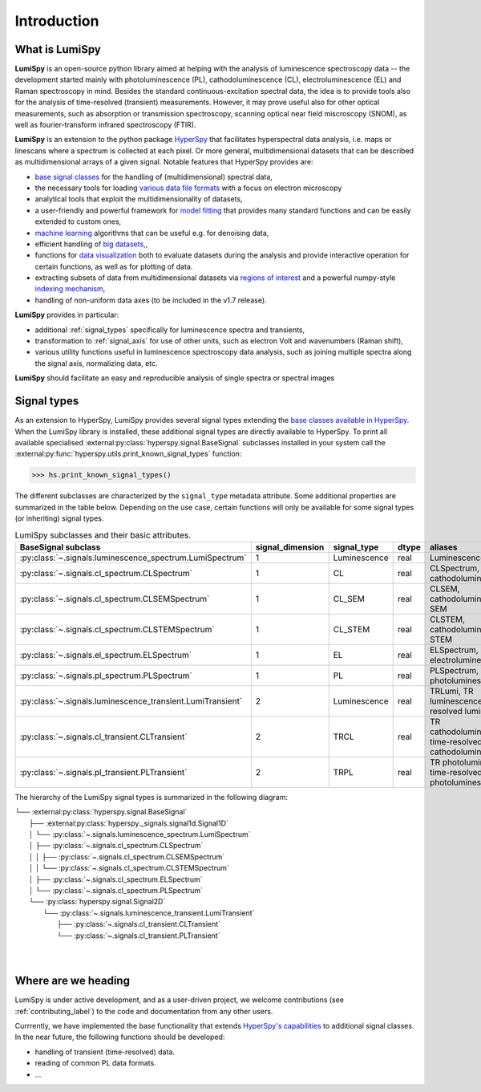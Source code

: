 .. _introduction-label:

Introduction
************

What is LumiSpy
===============

**LumiSpy** is an open-source python library aimed at helping with the analysis of
luminescence spectroscopy data -- the development started mainly with
photoluminescence (PL), cathodoluminescence (CL), electroluminescence (EL) and
Raman spectroscopy in mind. Besides the standard continuous-excitation spectral
data, the idea is to provide tools also for the analysis of time-resolved
(transient) measurements. However, it may prove useful also for other optical
measurements, such as absorption or transmission spectroscopy, scanning optical
near field miscroscopy (SNOM), as well as fourier-transform infrared
spectroscopy (FTIR).

**LumiSpy** is an extension to the python package `HyperSpy <https://hyperspy.org>`_
that facilitates hyperspectral data analysis, i.e. maps or linescans where a
spectrum is collected at each pixel. Or more general, multidimensional datasets
that can be described as multidimensional arrays of a given signal. Notable 
features that HyperSpy provides are:

- `base signal classes <https://hyperspy.org/hyperspy-doc/current/user_guide/signal.html>`_
  for the handling of (multidimensional) spectral data,
- the necessary tools for loading `various data file formats
  <https://hyperspy.org/hyperspy-doc/current/user_guide/io.html>`_ with a focus
  on electron microscopy
- analytical tools that exploit the multidimensionality of datasets,
- a user-friendly and powerful framework for `model fitting
  <https://hyperspy.org/hyperspy-doc/current/user_guide/model.html>`_ that
  provides many standard functions and can be easily extended to custom ones,
- `machine learning <https://hyperspy.org/hyperspy-doc/current/user_guide/mva.html>`_
  algorithms that can be useful e.g. for denoising data,
- efficient handling of `big datasets,
  <https://hyperspy.org/hyperspy-doc/current/user_guide/big_data.html>`_,
- functions for `data visualization 
  <https://hyperspy.org/hyperspy-doc/current/user_guide/visualisation.html>`_
  both to evaluate datasets during the analysis and provide interactive operation
  for certain functions, as well as for plotting of data.
- extracting subsets of data from multidimensional datasets via `regions of
  interest <https://hyperspy.org/hyperspy-doc/current/user_guide/interactive_operations_ROIs.html>`_
  and a powerful numpy-style `indexing mechanism
  <https://hyperspy.org/hyperspy-doc/current/user_guide/signal.html#indexing>`_,
- handling of non-uniform data axes (to be included in the v1.7 release).

**LumiSpy** provides in particular:

- additional :ref:`signal_types` specifically for luminescence spectra and
  transients,
- transformation to :ref:`signal_axis` for use of other units, such as
  electron Volt and wavenumbers (Raman shift),
- various utility functions useful in luminescence spectroscopy data analysis,
  such as joining multiple spectra along the signal axis, normalizing data, etc.

**LumiSpy** should facilitate an easy and reproducible analysis of single
spectra or spectral images


.. _signal_types:

Signal types
============

As an extension to HyperSpy, LumiSpy provides several signal types extending the
`base classes available in HyperSpy
<https://hyperspy.org/hyperspy-doc/current/user_guide/signal.html>`_. When
the LumiSpy library is installed, these additional signal types are directly
available to HyperSpy. To print all available specialised
:external:py:class:`hyperspy.signal.BaseSignal` subclasses installed in your system call
the :external:py:func:`hyperspy.utils.print_known_signal_types` function:

.. code-block:: python

    >>> hs.print_known_signal_types()

The different subclasses are characterized by the ``signal_type`` metadata
attribute. Some additional properties are summarized in the table below.
Depending on the use case, certain functions will only be available for some
signal types (or inheriting) signal types.

.. _lumispy_subclasses_table-label:

.. table:: LumiSpy subclasses and their basic attributes.

    +--------------------------------------------------------------+------------------+---------------+---------+-----------------------------------------------------------+
    |  BaseSignal subclass                                         | signal_dimension |  signal_type  |  dtype  |  aliases                                                  |
    +==============================================================+==================+===============+=========+===========================================================+
    |  :py:class:`~.signals.luminescence_spectrum.LumiSpectrum`    |        1         |  Luminescence |  real   | LuminescenceSpectrum                                      |
    +--------------------------------------------------------------+------------------+---------------+---------+-----------------------------------------------------------+
    |  :py:class:`~.signals.cl_spectrum.CLSpectrum`                |        1         |       CL      |  real   | CLSpectrum, cathodoluminescence                           |
    +--------------------------------------------------------------+------------------+---------------+---------+-----------------------------------------------------------+
    |  :py:class:`~.signals.cl_spectrum.CLSEMSpectrum`             |        1         |     CL_SEM    |  real   | CLSEM, cathodoluminescence SEM                            |
    +--------------------------------------------------------------+------------------+---------------+---------+-----------------------------------------------------------+
    |  :py:class:`~.signals.cl_spectrum.CLSTEMSpectrum`            |        1         |    CL_STEM    |  real   | CLSTEM, cathodoluminescence STEM                          |
    +--------------------------------------------------------------+------------------+---------------+---------+-----------------------------------------------------------+
    |  :py:class:`~.signals.el_spectrum.ELSpectrum`                |        1         |       EL      |  real   | ELSpectrum, electroluminescence                           |
    +--------------------------------------------------------------+------------------+---------------+---------+-----------------------------------------------------------+
    |  :py:class:`~.signals.pl_spectrum.PLSpectrum`                |        1         |       PL      |  real   | PLSpectrum, photoluminescence                             |
    +--------------------------------------------------------------+------------------+---------------+---------+-----------------------------------------------------------+
    |  :py:class:`~.signals.luminescence_transient.LumiTransient`  |        2         |  Luminescence |  real   | TRLumi, TR luminescence, time-resolved luminescence       |
    +--------------------------------------------------------------+------------------+---------------+---------+-----------------------------------------------------------+
    |  :py:class:`~.signals.cl_transient.CLTransient`              |        2         |      TRCL     |  real   | TR cathodoluminescence, time-resolved cathodoluminescence |
    +--------------------------------------------------------------+------------------+---------------+---------+-----------------------------------------------------------+
    |  :py:class:`~.signals.pl_transient.PLTransient`              |        2         |      TRPL     |  real   | TR photoluminescence, time-resolved photoluminescence     |
    +--------------------------------------------------------------+------------------+---------------+---------+-----------------------------------------------------------+

The hierarchy of the LumiSpy signal types is summarized in the following
diagram:

|   └── :external:py:class:`hyperspy.signal.BaseSignal`
|       ├── :external:py:class:`hyperspy._signals.signal1d.Signal1D`
|       │   └── :py:class:`~.signals.luminescence_spectrum.LumiSpectrum`
|       │       ├── :py:class:`~.signals.cl_spectrum.CLSpectrum`
|       │       │   ├── :py:class:`~.signals.cl_spectrum.CLSEMSpectrum` 
|       │       │   └── :py:class:`~.signals.cl_spectrum.CLSTEMSpectrum` 
|       │       ├── :py:class:`~.signals.cl_spectrum.ELSpectrum`
|       │       └── :py:class:`~.signals.cl_spectrum.PLSpectrum`
|       └── :py:class:`hyperspy.signal.Signal2D`
|           └── :py:class:`~.signals.luminescence_transient.LumiTransient`
|               ├── :py:class:`~.signals.cl_transient.CLTransient` 
|               └── :py:class:`~.signals.cl_transient.PLTransient` 
|
|


Where are we heading
====================

LumiSpy is under active development, and as a user-driven project, we welcome
contributions (see :ref:`contributing_label`) to the code and documentation from any
other users.

Currrently, we have implemented the base functionality that extends 
`HyperSpy's capabilities <https://hyperspy.org/hyperspy-doc/current/index.html>`_
to additional signal classes. In the near future, the following functions should
be developed:

- handling of transient (time-resolved) data.
- reading of common PL data formats.
- ...
